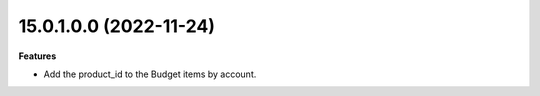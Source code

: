 15.0.1.0.0 (2022-11-24)
~~~~~~~~~~~~~~~~~~~~~~~

**Features**

- Add the product_id to the Budget items by account.
